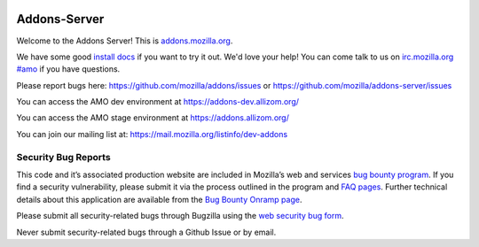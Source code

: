 .. image:: https://travis-ci.org/mozilla/addons-server.svg?branch=master
    :target: https://travis-ci.org/mozilla/addons-server

.. image:: https://requires.io/github/mozilla/addons-server/requirements.svg?branch=master
    :target: https://requires.io/github/mozilla/addons-server/requirements/?branch=master


Addons-Server
=============

Welcome to the Addons Server!  This is `addons.mozilla.org`_.

We have some good `install docs`_ if you want to try it out.  We'd love
your help!  You can come talk to us on `irc.mozilla.org #amo`_ if you
have questions.

Please report bugs here: https://github.com/mozilla/addons/issues or https://github.com/mozilla/addons-server/issues

You can access the AMO dev environment at https://addons-dev.allizom.org/

You can access the AMO stage environment at https://addons.allizom.org/

You can join our mailing list at: https://mail.mozilla.org/listinfo/dev-addons

.. _`addons.mozilla.org`: https://addons.mozilla.org
.. _`install docs`: https://addons-server.readthedocs.org/en/latest/topics/install/docker.html
.. _`irc.mozilla.org #amo`: irc://irc.mozilla.org/amo


.. marker-for-security-bug-inclusion-do-not-remove

Security Bug Reports
--------------------

This code and it’s associated production website are included in
Mozilla’s web and services `bug bounty program`_. If you find a security
vulnerability, please submit it via the process outlined in the program
and `FAQ pages`_. Further technical details about this application are
available from the `Bug Bounty Onramp page`_.

Please submit all security-related bugs through Bugzilla using the `web
security bug form`_.

Never submit security-related bugs through a Github Issue or by email.

.. _bug bounty program: https://www.mozilla.org/en-US/security/web-bug-bounty/
.. _FAQ pages: https://www.mozilla.org/en-US/security/bug-bounty/faq-webapp/
.. _Bug Bounty Onramp page: https://wiki.mozilla.org/Security/BugBountyOnramp/
.. _web security bug form: https://bugzilla.mozilla.org/form.web.bounty
